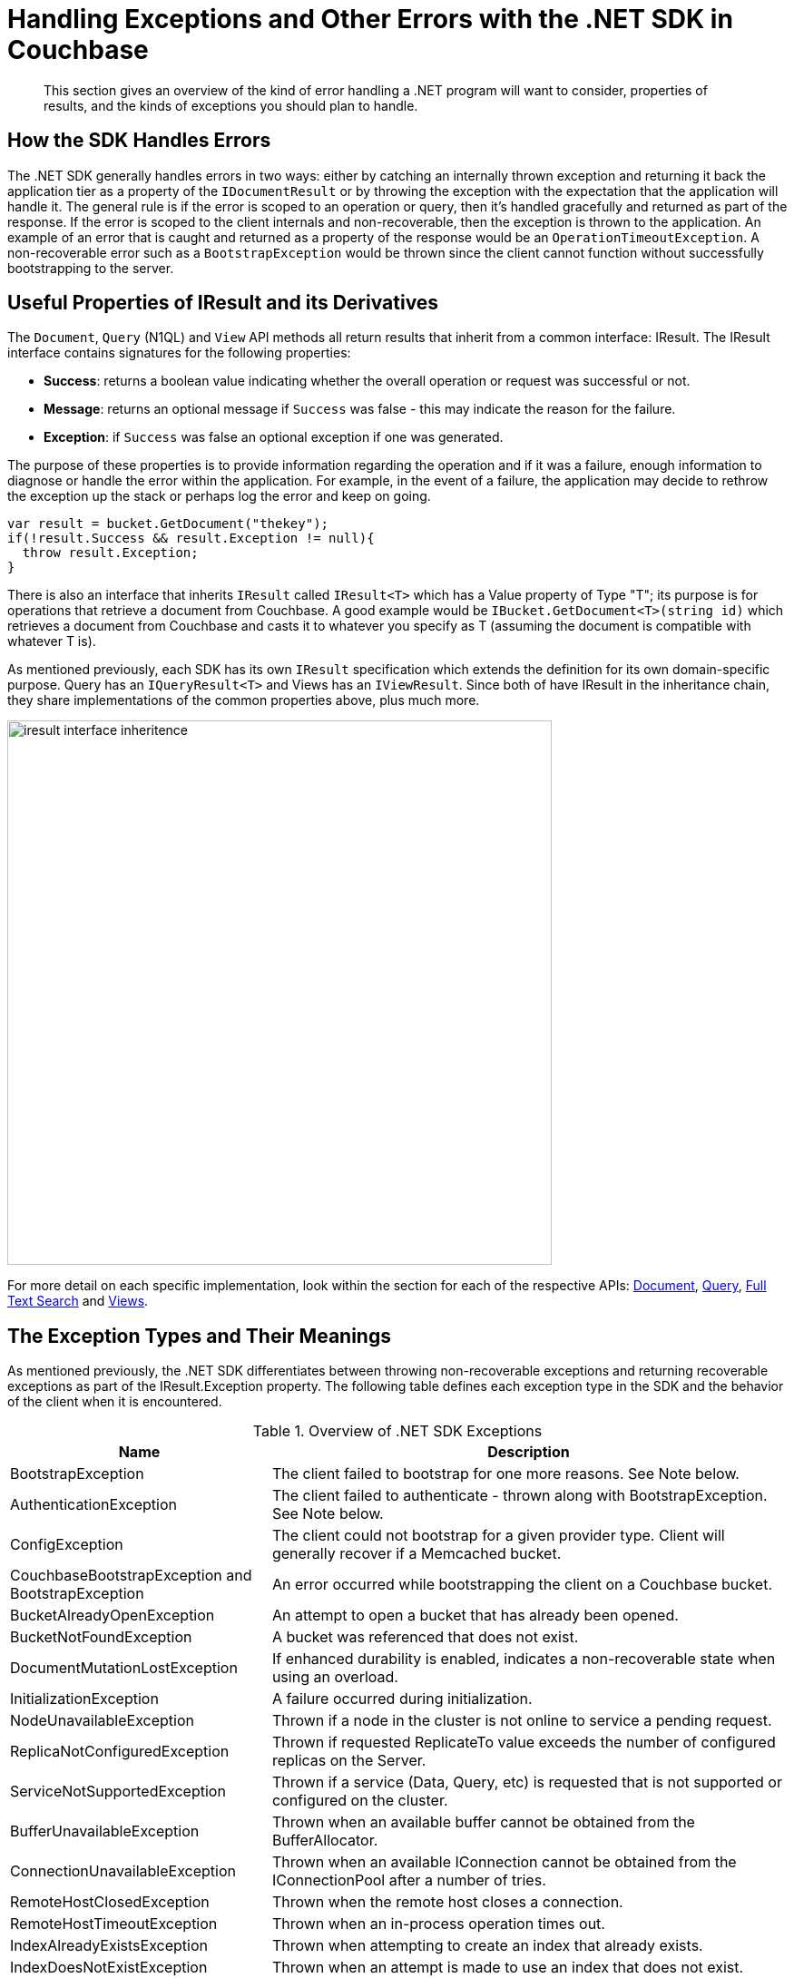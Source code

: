 = Handling Exceptions and Other Errors with the .NET SDK in Couchbase
:navtitle: Handling Errors
:page-aliases: howtos:handling-errors,concept-docs:errors,ref:errors

[abstract]
This section gives an overview of the kind of error handling a .NET program will want to consider, properties of results, and the kinds of exceptions you should plan to handle.

== How the SDK Handles Errors

The .NET SDK generally handles errors in two ways: either by catching an internally thrown exception and returning it back the application tier as a property of the [.api]`IDocumentResult` or by throwing the exception with the expectation that the application will handle it.
The general rule is if the error is scoped to an operation or query, then it's handled gracefully and returned as part of the response.
If the error is scoped to the client internals and non-recoverable, then the exception is thrown to the application.
An example of an error that is caught and returned as a property of the response would be an `OperationTimeoutException`.
A non-recoverable error such as a `BootstrapException` would be thrown since the client cannot function without successfully bootstrapping to the server.

== Useful Properties of IResult and its Derivatives

The [.api]`Document`, [.api]`Query` (N1QL) and [.api]`View` API methods all return results that inherit from a common interface: IResult.
The IResult interface contains signatures for the following properties:

* *Success*: returns a boolean value indicating whether the overall operation or request was successful or not.
* *Message*: returns an optional message if `Success` was false - this may indicate the reason for the failure.
* *Exception*: if `Success` was false an optional exception if one was generated.

The purpose of these properties is to provide information regarding the operation and if it was a failure, enough information to diagnose or handle the error within the application.
For example, in the event of a failure, the application may decide to rethrow the exception up the stack or perhaps log the error and keep on going.

[source,csharp]
----
var result = bucket.GetDocument("thekey");
if(!result.Success && result.Exception != null){
  throw result.Exception;
}
----

There is also an interface that inherits [.api]`IResult` called [.api]`IResult<T>` which has a Value property of Type "T"; its purpose is for operations that retrieve a document from Couchbase.
A good example would be [.api]`IBucket.GetDocument<T>(string id)` which retrieves a document from Couchbase and casts it to whatever you specify as T (assuming the document is compatible with whatever T is).

As mentioned previously, each SDK has its own [.api]`IResult` specification which extends the definition for its own domain-specific purpose.
Query has an [.api]`IQueryResult<T>` and Views has an [.api]`IViewResult`.
Since both of have IResult in the inheritance chain, they share implementations of the common properties above, plus much more.

image::iresult-interface-inheritence.jpg[,600,align=center]

For more detail on each specific implementation, look within the section for each of the respective APIs: xref:document-operations.adoc#document-operations-dotnet[Document], xref:n1ql-queries-with-sdk.adoc[Query], xref:full-text-searching-with-sdk.adoc[Full Text Search] and xref:view-queries-with-sdk.adoc#java-views[Views].

== The Exception Types and Their Meanings

As mentioned previously, the .NET SDK differentiates between throwing non-recoverable exceptions and returning recoverable exceptions as part of the IResult.Exception property.
The following table defines each exception type in the SDK and the behavior of the client when it is encountered.

.Overview of .NET SDK Exceptions
[cols="50,121"]
|===
| Name | Description

| BootstrapException
| The client failed to bootstrap for one more reasons.
See Note below.

| AuthenticationException
| The client failed to authenticate - thrown along with BootstrapException.
See Note below.

| ConfigException
| The client could not bootstrap for a given provider type.
Client will generally recover if a Memcached bucket.

| CouchbaseBootstrapException and BootstrapException
| An error occurred while bootstrapping the client on a Couchbase bucket.

| BucketAlreadyOpenException
| An attempt to open a bucket that has already been opened.

| BucketNotFoundException
| A bucket was referenced that does not exist.

| DocumentMutationLostException
| If enhanced durability is enabled, indicates a non-recoverable state when using an overload.

| InitializationException
| A failure occurred during initialization.

| NodeUnavailableException
| Thrown if a node in the cluster is not online to service a pending request.

| ReplicaNotConfiguredException
| Thrown if requested ReplicateTo value exceeds the number of configured replicas on the Server.

| ServiceNotSupportedException
| Thrown if a service (Data, Query, etc) is requested that is not supported or configured on the cluster.

| BufferUnavailableException
| Thrown when an available buffer cannot be obtained from the BufferAllocator.

| ConnectionUnavailableException
| Thrown when an available IConnection cannot be obtained from the IConnectionPool after a number of tries.

| RemoteHostClosedException
| Thrown when the remote host closes a connection.

| RemoteHostTimeoutException
| Thrown when an in-process operation times out.

| IndexAlreadyExistsException
| Thrown when attempting to create an index that already exists.

| IndexDoesNotExistException
| Thrown when an attempt is made to use an index that does not exist.

| PrepareStatementException
| Thrown when the IQueryClient cannot prepare a non-adhoc statement on the server.

| NullConfigException
| Thrown when a node locator can not be found.
This generally indicates a problem in the client internals.

| ServerUnavailableException
| Thrown when the client representation of a remote host cannot be located to fulfill a request.

| UnsupportedAddressFamilyException
| Thrown if an IP cannot be resolved from a domain name.

| System.TimeoutException
| Thrown if a request cannot be fulfilled by the configured timeout.
|===

NOTE: both BootstrapException and AuthenticationException will nearly always be wrapped in a System.AggregateException.

NOTE: not all exceptions are returned back to application or thrown - in many appropriate cases they are handled internally and logged.
This should be considered when using a debugger to break on exceptions.
